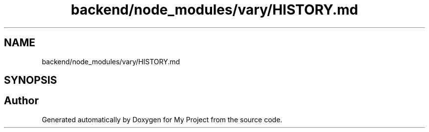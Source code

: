 .TH "backend/node_modules/vary/HISTORY.md" 3 "My Project" \" -*- nroff -*-
.ad l
.nh
.SH NAME
backend/node_modules/vary/HISTORY.md
.SH SYNOPSIS
.br
.PP
.SH "Author"
.PP 
Generated automatically by Doxygen for My Project from the source code\&.
